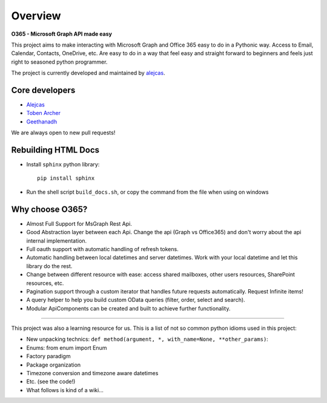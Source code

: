 ########
Overview
########

**O365 - Microsoft Graph API made easy**

This project aims to make interacting with Microsoft Graph and Office 365 easy to do in a Pythonic way. Access to Email, Calendar, Contacts, OneDrive, etc. Are easy to do in a way that feel easy and straight forward to beginners and feels just right to seasoned python programmer.

The project is currently developed and maintained by `alejcas <https://github.com/alejcas/>`_.

Core developers
---------------
* `Alejcas <https://github.com/alejcas/>`_
* `Toben Archer <https://github.com/Narcolapser/>`_
* `Geethanadh <https://github.com/GeethanadhP/>`_

We are always open to new pull requests!

Rebuilding HTML Docs
--------------------
* Install ``sphinx`` python library::

   pip install sphinx

* Run the shell script ``build_docs.sh``, or copy the command from the file when using on windows

Why choose O365?
----------------
* Almost Full Support for MsGraph Rest Api.
* Good Abstraction layer between each Api. Change the api (Graph vs Office365) and don't worry about the api internal implementation.
* Full oauth support with automatic handling of refresh tokens.
* Automatic handling between local datetimes and server datetimes. Work with your local datetime and let this library do the rest.
* Change between different resource with ease: access shared mailboxes, other users resources, SharePoint resources, etc.
* Pagination support through a custom iterator that handles future requests automatically. Request Infinite items!
* A query helper to help you build custom OData queries (filter, order, select and search).
* Modular ApiComponents can be created and built to achieve further functionality.

----

This project was also a learning resource for us. This is a list of not so common python idioms used in this project:

* New unpacking technics: ``def method(argument, *, with_name=None, **other_params)``:
* Enums: from enum import Enum
* Factory paradigm
* Package organization
* Timezone conversion and timezone aware datetimes
* Etc. (see the code!)
* What follows is kind of a wiki...